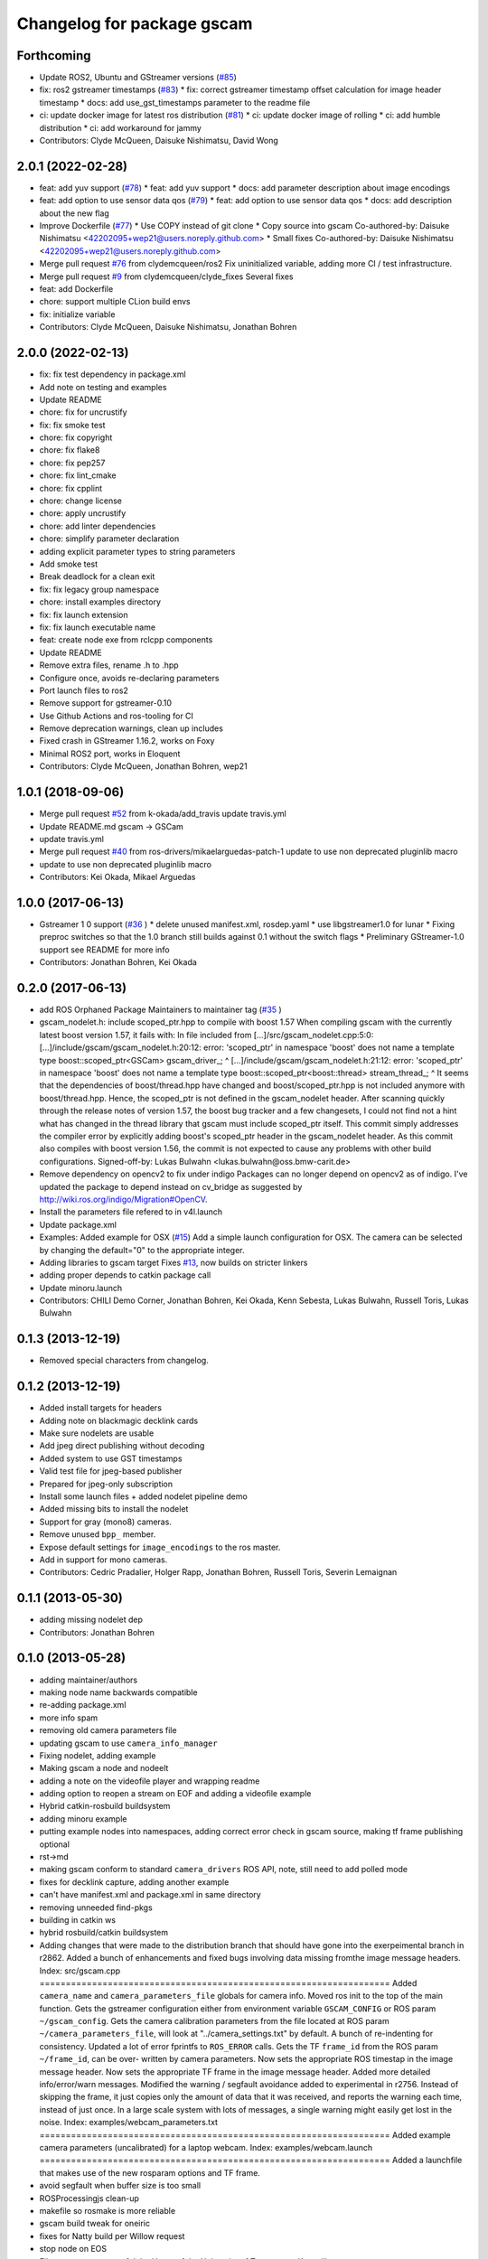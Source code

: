 ^^^^^^^^^^^^^^^^^^^^^^^^^^^
Changelog for package gscam
^^^^^^^^^^^^^^^^^^^^^^^^^^^

Forthcoming
-----------
* Update ROS2, Ubuntu and GStreamer versions (`#85 <https://github.com/ros-drivers/gscam/issues/85>`_)
* fix: ros2 gstreamer timestamps (`#83 <https://github.com/ros-drivers/gscam/issues/83>`_)
  * fix: correct gstreamer timestamp offset calculation for image header timestamp
  * docs: add use_gst_timestamps parameter to the readme file
* ci: update docker image for latest ros distribution (`#81 <https://github.com/ros-drivers/gscam/issues/81>`_)
  * ci: update docker image of rolling
  * ci: add humble distribution
  * ci: add workaround for jammy
* Contributors: Clyde McQueen, Daisuke Nishimatsu, David Wong

2.0.1 (2022-02-28)
------------------
* feat: add yuv support (`#78 <https://github.com/ros-drivers/gscam/issues/78>`_)
  * feat: add yuv support
  * docs: add parameter description about image encodings
* feat: add option to use sensor data qos (`#79 <https://github.com/ros-drivers/gscam/issues/79>`_)
  * feat: add option to use sensor data qos
  * docs: add description about the new flag
* Improve Dockerfile (`#77 <https://github.com/ros-drivers/gscam/issues/77>`_)
  * Use COPY instead of git clone
  * Copy source into gscam
  Co-authored-by: Daisuke Nishimatsu <42202095+wep21@users.noreply.github.com>
  * Small fixes
  Co-authored-by: Daisuke Nishimatsu <42202095+wep21@users.noreply.github.com>
* Merge pull request `#76 <https://github.com/ros-drivers/gscam/issues/76>`_ from clydemcqueen/ros2
  Fix uninitialized variable, adding more CI / test infrastructure.
* Merge pull request `#9 <https://github.com/ros-drivers/gscam/issues/9>`_ from clydemcqueen/clyde_fixes
  Several fixes
* feat: add Dockerfile
* chore: support multiple CLion build envs
* fix: initialize variable
* Contributors: Clyde McQueen, Daisuke Nishimatsu, Jonathan Bohren

2.0.0 (2022-02-13)
------------------
* fix: fix test dependency in package.xml
* Add note on testing and examples
* Update README
* chore: fix for uncrustify
* fix: fix smoke test
* chore: fix copyright
* chore: fix flake8
* chore: fix pep257
* chore: fix lint_cmake
* chore: fix cpplint
* chore: change license
* chore: apply uncrustify
* chore: add linter dependencies
* chore: simplify parameter declaration
* adding explicit parameter types to string parameters
* Add smoke test
* Break deadlock for a clean exit
* fix: fix legacy group namespace
* chore: install examples directory
* fix: fix launch extension
* fix: fix launch executable name
* feat: create node exe from rclcpp components
* Update README
* Remove extra files, rename .h to .hpp
* Configure once, avoids re-declaring parameters
* Port launch files to ros2
* Remove support for gstreamer-0.10
* Use Github Actions and ros-tooling for CI
* Remove deprecation warnings, clean up includes
* Fixed crash in GStreamer 1.16.2, works on Foxy
* Minimal ROS2 port, works in Eloquent
* Contributors: Clyde McQueen, Jonathan Bohren, wep21

1.0.1 (2018-09-06)
------------------
* Merge pull request `#52 <https://github.com/ros-drivers/gscam/issues/52>`_ from k-okada/add_travis
  update travis.yml
* Update README.md
  gscam -> GSCam
* update travis.yml
* Merge pull request `#40 <https://github.com/ros-drivers/gscam/issues/40>`_ from ros-drivers/mikaelarguedas-patch-1
  update to use non deprecated pluginlib macro
* update to use non deprecated pluginlib macro
* Contributors: Kei Okada, Mikael Arguedas

1.0.0 (2017-06-13)
------------------
* Gstreamer 1 0 support (`#36 <https://github.com/ros-drivers/gscam/issues/36>`_ )
  * delete unused manifest.xml, rosdep.yaml
  * use libgstreamer1.0 for lunar
  * Fixing preproc switches so that the 1.0 branch still builds against 0.1 without the switch flags
  * Preliminary GStreamer-1.0 support see README for more info
* Contributors: Jonathan Bohren, Kei Okada

0.2.0 (2017-06-13)
------------------
* add ROS Orphaned Package Maintainers to maintainer tag (`#35 <https://github.com/ros-drivers/gscam/issues/35>`_ )
* gscam_nodelet.h: include scoped_ptr.hpp to compile with boost 1.57
  When compiling gscam with the currently latest boost version 1.57,
  it fails with:
  In file included from [...]/src/gscam_nodelet.cpp:5:0:
  [...]/include/gscam/gscam_nodelet.h:20:12: error: 'scoped_ptr' in namespace 'boost' does not name a template type
  boost::scoped_ptr<GSCam> gscam_driver\_;
  ^
  [...]/include/gscam/gscam_nodelet.h:21:12: error: 'scoped_ptr' in namespace 'boost' does not name a template type
  boost::scoped_ptr<boost::thread> stream_thread\_;
  ^
  It seems that the dependencies of boost/thread.hpp have changed
  and boost/scoped_ptr.hpp is not included anymore with
  boost/thread.hpp. Hence, the scoped_ptr is not defined in the
  gscam_nodelet header. After scanning quickly through the release
  notes of version 1.57, the boost bug tracker and a few changesets,
  I could not find not a hint what has changed in the thread library
  that gscam must include scoped_ptr itself.
  This commit simply addresses the compiler error by explicitly
  adding boost's scoped_ptr header in the gscam_nodelet header.
  As this commit also compiles with boost version 1.56, the commit
  is not expected to cause any problems with other build
  configurations.
  Signed-off-by: Lukas Bulwahn <lukas.bulwahn@oss.bmw-carit.de>
* Remove dependency on opencv2 to fix under indigo
  Packages can no longer depend on opencv2 as of indigo.
  I've updated the package to depend instead on cv_bridge as suggested by http://wiki.ros.org/indigo/Migration#OpenCV.
* Install the parameters file refered to in v4l.launch
* Update package.xml
* Examples: Added example for OSX (`#15 <https://github.com/ros-drivers/gscam/issues/15>`_)
  Add a simple launch configuration for OSX. The camera can be selected by
  changing the default="0" to the appropriate integer.
* Adding libraries to gscam target
  Fixes `#13 <https://github.com/ros-drivers/gscam/issues/13>`_, now builds on stricter linkers
* adding proper depends to catkin package call
* Update minoru.launch
* Contributors: CHILI Demo Corner, Jonathan Bohren, Kei Okada, Kenn Sebesta, Lukas Bulwahn, Russell Toris, Lukas Bulwahn

0.1.3 (2013-12-19)
------------------
* Removed special characters from changelog.

0.1.2 (2013-12-19)
------------------
* Added install targets for headers
* Adding note on blackmagic decklink cards
* Make sure nodelets are usable
* Add jpeg direct publishing without decoding
* Added system to use GST timestamps
* Valid test file for jpeg-based publisher
* Prepared for jpeg-only subscription
* Install some launch files + added nodelet pipeline demo
* Added missing bits to install the nodelet
* Support for gray (mono8) cameras.
* Remove unused ``bpp_`` member.
* Expose default settings for ``image_encodings`` to the ros master.
* Add in support for mono cameras.
* Contributors: Cedric Pradalier, Holger Rapp, Jonathan Bohren, Russell Toris, Severin Lemaignan

0.1.1 (2013-05-30)
------------------
* adding missing nodelet dep
* Contributors: Jonathan Bohren

0.1.0 (2013-05-28)
------------------
* adding maintainer/authors
* making node name backwards compatible
* re-adding package.xml
* more info spam
* removing old camera parameters file
* updating gscam to use ``camera_info_manager``
* Fixing nodelet, adding example
* Making gscam a node and nodeelt
* adding a note on the videofile player and wrapping readme
* adding option to reopen a stream on EOF and adding a videofile example
* Hybrid catkin-rosbuild buildsystem
* adding minoru example
* putting example nodes into namespaces, adding correct error check in gscam source, making tf frame publishing optional
* rst->md
* making gscam conform to standard ``camera_drivers`` ROS API, note, still need to add polled mode
* fixes for decklink capture, adding another example
* can't have manifest.xml and package.xml in same directory
* removing unneeded find-pkgs
* building in catkin ws
* hybrid rosbuild/catkin buildsystem
* Adding changes that were made to the distribution branch that
  should have gone into the exerpeimental branch in r2862.
  Added a bunch of enhancements and fixed bugs involving data
  missing fromthe image message headers.
  Index: src/gscam.cpp
  ===================================================================
  Added ``camera_name`` and ``camera_parameters_file`` globals for camera
  info.
  Moved ros init to the top of the main function.
  Gets the gstreamer configuration either from environment variable
  ``GSCAM_CONFIG`` or ROS param ``~/gscam_config``.
  Gets the camera calibration parameters from the file located at ROS
  param ``~/camera_parameters_file``, will look at
  "../camera_settings.txt" by default.
  A bunch of re-indenting for consistency.
  Updated a lot of error fprintfs to ``ROS_ERROR`` calls.
  Gets the TF ``frame_id`` from the ROS param ``~/frame_id``, can be over-
  written by camera parameters.
  Now sets the appropriate ROS timestap in the image message header.
  Now sets the appropriate TF frame in the image message header.
  Added more detailed info/error/warn messages.
  Modified the warning / segfault avoidance added to experimental in
  r2756. Instead of skipping the frame, it just copies only the
  amount of data that it was received, and reports the warning each
  time, instead of just once. In a large scale system with lots of
  messages, a single warning might easily get lost in the noise.
  Index: examples/webcam_parameters.txt
  ===================================================================
  Added example camera parameters (uncalibrated) for a laptop webcam.
  Index: examples/webcam.launch
  ===================================================================
  Added a launchfile that makes use of the new rosparam options and
  TF frame.
* avoid segfault when buffer size is too small
* ROSProcessingjs clean-up
* makefile so rosmake is more reliable
* gscam build tweak for oneiric
* fixes for Natty build per Willow request
* stop node on EOS
* File support courtesy of John Hoare of the University of Tennesse at Knoxville
* more conservative license policy
* fps workaround
* ding gscam
* back to before
* two publishers
* Lots of changes.  AR Alpha now expects files in the bin directory, to facilitate roslaunch.  Gscam must be started from the bin directory, or, again, using roslaunch.  The localizer code now works correctly and has been tested on a Create, but has problems cause by AR alpha's processing delays.
* Bugfix: supply default camera parameters when real ones are unavailable.
* Fully-functional calibration file writing.
* Partial changes for file-writing gscam.
* Gscam now fits into an image processing pipeline with rectified images.  TODO: Save camera configuration info.
* Handles built for camera info services, but no testing.
* Changed the name of the GStreamer camera package.  probe will henceforth be known as gscam.
* Contributors: Jonathan Bohren, chriscrick, evan.exe@gmail.com, nevernim@gmail.com, trevorjay
